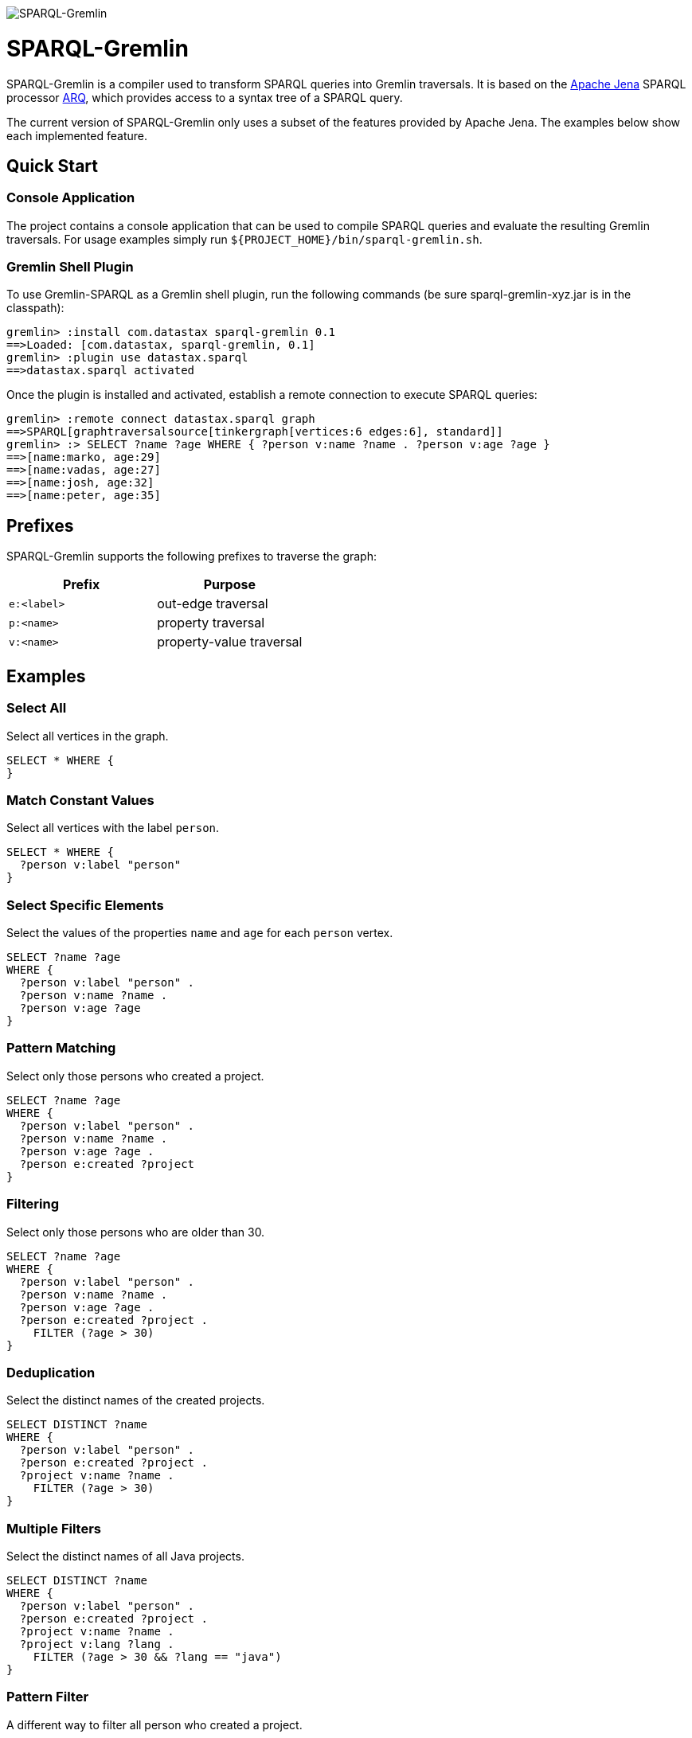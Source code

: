 image::https://raw.githubusercontent.com/dkuppitz/sparql-gremlin/master/docs/images/sparql-gremlin-logo.png[SPARQL-Gremlin]

SPARQL-Gremlin
==============

SPARQL-Gremlin is a compiler used to transform SPARQL queries into Gremlin traversals. It is based on the https://jena.apache.org/index.html[Apache Jena] SPARQL processor https://jena.apache.org/documentation/query/index.html[ARQ], which provides access to a syntax tree of a SPARQL query.

The current version of SPARQL-Gremlin only uses a subset of the features provided by Apache Jena. The examples below show each implemented feature.

Quick Start
-----------

Console Application
~~~~~~~~~~~~~~~~~~~

The project contains a console application that can be used to compile SPARQL queries and evaluate the resulting Gremlin traversals. For usage examples simply run `${PROJECT_HOME}/bin/sparql-gremlin.sh`.

Gremlin Shell Plugin
~~~~~~~~~~~~~~~~~~~~

To use Gremlin-SPARQL as a Gremlin shell plugin, run the following commands (be sure sparql-gremlin-xyz.jar is in the classpath):

[source]
----
gremlin> :install com.datastax sparql-gremlin 0.1
==>Loaded: [com.datastax, sparql-gremlin, 0.1]
gremlin> :plugin use datastax.sparql
==>datastax.sparql activated
----

Once the plugin is installed and activated, establish a remote connection to execute SPARQL queries:

[source]
----
gremlin> :remote connect datastax.sparql graph
==>SPARQL[graphtraversalsource[tinkergraph[vertices:6 edges:6], standard]]
gremlin> :> SELECT ?name ?age WHERE { ?person v:name ?name . ?person v:age ?age }
==>[name:marko, age:29]
==>[name:vadas, age:27]
==>[name:josh, age:32]
==>[name:peter, age:35]
----

Prefixes
--------

SPARQL-Gremlin supports the following prefixes to traverse the graph:

[options="header"]
|=================
|Prefix      |Purpose
|`e:<label>` |out-edge traversal
|`p:<name>`  |property traversal
|`v:<name>`  |property-value traversal
|=================

Examples
--------

Select All
~~~~~~~~~~

.Select all vertices in the graph.
[source,SPARQL]
----
SELECT * WHERE {
}
----

Match Constant Values
~~~~~~~~~~~~~~~~~~~~~

.Select all vertices with the label `person`.
[source,SPARQL]
----
SELECT * WHERE {
  ?person v:label "person"
}
----

Select Specific Elements
~~~~~~~~~~~~~~~~~~~~~~~~

.Select the values of the properties `name` and `age` for each `person` vertex.
[source,SPARQL]
----
SELECT ?name ?age
WHERE {
  ?person v:label "person" .
  ?person v:name ?name .
  ?person v:age ?age
}
----

Pattern Matching
~~~~~~~~~~~~~~~~

.Select only those persons who created a project.
[source,SPARQL]
----
SELECT ?name ?age
WHERE {
  ?person v:label "person" .
  ?person v:name ?name .
  ?person v:age ?age .
  ?person e:created ?project
}
----

Filtering
~~~~~~~~~

.Select only those persons who are older than 30.
[source,SPARQL]
----
SELECT ?name ?age
WHERE {
  ?person v:label "person" .
  ?person v:name ?name .
  ?person v:age ?age .
  ?person e:created ?project .
    FILTER (?age > 30)
}
----

Deduplication
~~~~~~~~~~~~~

.Select the distinct names of the created projects.
[source,SPARQL]
----
SELECT DISTINCT ?name
WHERE {
  ?person v:label "person" .
  ?person e:created ?project .
  ?project v:name ?name .
    FILTER (?age > 30)
}
----

Multiple Filters
~~~~~~~~~~~~~~~~

.Select the distinct names of all Java projects.
[source,SPARQL]
----
SELECT DISTINCT ?name
WHERE {
  ?person v:label "person" .
  ?person e:created ?project .
  ?project v:name ?name .
  ?project v:lang ?lang .
    FILTER (?age > 30 && ?lang == "java")
}
----

Pattern Filter
~~~~~~~~~~~~~~

.A different way to filter all person who created a project.
[source,SPARQL]
----
SELECT ?name
WHERE {
  ?person v:label "person" .
  ?person v:name ?name .
    FILTER EXISTS { ?person e:created ?project }
}
----

.Filter all person who did not create a project.
[source,SPARQL]
----
SELECT ?name
WHERE {
  ?person v:label "person" .
  ?person v:name ?name .
    FILTER NOT EXISTS { ?person e:created ?project }
}
----

Meta-Property Access
~~~~~~~~~~~~~~~~~~~~

[source,SPARQL]
----
SELECT ?name ?startTime
WHERE {
  ?person v:name "daniel" .
  ?person p:location ?location .
  ?location v:value ?name .
  ?location v:startTime ?startTime
}
----
